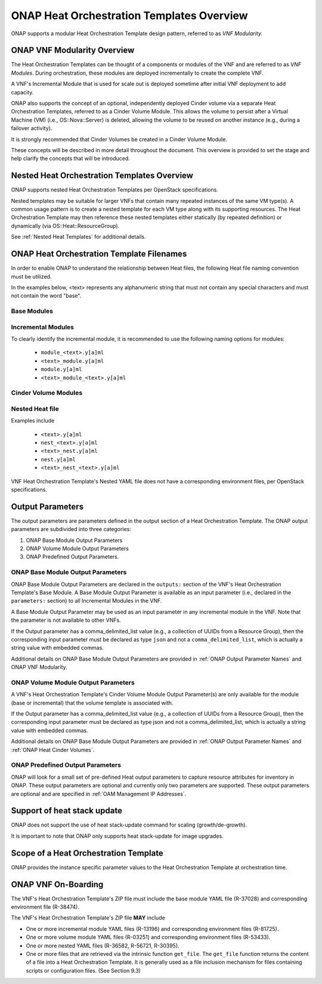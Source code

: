 .. Licensed under a Creative Commons Attribution 4.0 International License.
.. http://creativecommons.org/licenses/by/4.0
.. Copyright 2017 AT&T Intellectual Property.  All rights reserved.

.. _ONAP Heat Orchestration Templates Overview:

ONAP Heat Orchestration Templates Overview
-----------------------------------------------

ONAP supports a modular Heat Orchestration Template design pattern,
referred to as *VNF Modularity.*

.. _heat_onap_vnf_modularity_overview:

ONAP VNF Modularity Overview
^^^^^^^^^^^^^^^^^^^^^^^^^^^^^^^


.. req::
    :id: R-69663
    :target: VNF
    :keyword: MAY

    A VNF **MAY** be composed from one or more Heat Orchestration
    Templates, each of which represents a subset of the overall VNF.

The Heat Orchestration Templates can be thought of a components or modules of
the VNF and are referred to as *VNF Modules*. During orchestration,
these modules are
deployed incrementally to create the complete VNF.


.. req::
    :id: R-33132
    :target: VNF
    :keyword: MAY
    :updated: casablanca

    A VNF's Heat Orchestration Template **MAY** be
     1.) Base Module Heat Orchestration Template (also referred to as a
         Base Module),
     2.) Incremental Module Heat Orchestration Template (referred to as
         an Incremental Module), or
     3.) a Cinder Volume Module Heat Orchestration Template (referred to as
         Cinder Volume  Module).

.. req::
    :id: R-37028
    :target: VNF
    :keyword: MUST
    :updated: casablanca

    A VNF **MUST** be composed of one Base Module

.. req::
    :id: R-13196
    :target: VNF
    :keyword: MAY

    A VNF **MAY** be composed of zero to many Incremental Modules.

.. req::
    :id: R-28980
    :target: VNF
    :keyword: MAY

    A VNF's incremental module **MAY** be used for initial VNF deployment only.

.. req::
    :id: R-86926
    :target: VNF
    :keyword: MAY

    A VNF's incremental module **MAY** be used for scale out only.

A VNF's Incremental Module that is used for scale out is deployed sometime
after initial VNF deployment to add capacity.


.. req::
    :id: R-91497
    :target: VNF
    :keyword: MAY

    A VNF's incremental module **MAY** be used for both deployment and
    scale out.

.. req::
    :id: R-68122
    :target: VNF
    :keyword: MAY

    A VNF's incremental module **MAY** be deployed more than once,
    either during initial VNF deployment and/or scale out.

.. req::
    :id: R-46119
    :target: VNF
    :keyword: MAY

    A VNF's Heat Orchestration Template's Resource OS::Heat::CinderVolume
    **MAY** be defined in a Base Module.

.. req::
    :id: R-90748
    :target: VNF
    :keyword: MAY

    A VNF's Heat Orchestration Template's Resource OS::Heat::CinderVolume
    **MAY** be defined in an Incremental Module.

.. req::
    :id: R-03251
    :target: VNF
    :keyword: MAY

    A VNF's Heat Orchestration Template's Resource OS::Heat::CinderVolume
    **MAY** be defined in a Cinder Volume Module.

ONAP also supports the concept of an optional, independently deployed Cinder
volume via a separate Heat Orchestration Templates, referred to as a Cinder
Volume Module. This allows the volume to persist after a Virtual Machine
(VM) (i.e., OS::Nova::Server) is deleted, allowing the volume to be reused
on another instance (e.g., during a failover activity).

.. req::
    :id: R-11200
    :target: VNF
    :keyword: MUST
    :validation_mode: static
    :updated: casablanca

    A VNF's Cinder Volume Module, when it exists, **MUST** be 1:1
    with a Base module or Incremental module.

It is strongly recommended that Cinder Volumes be created in a Cinder Volume
Module.

.. req::
    :id: R-38474
    :target: VNF
    :keyword: MUST
    :validation_mode: static
    :updated: casablanca

    A VNF's Base Module **MUST** have a corresponding Environment File.

.. req::
    :id: R-81725
    :target: VNF
    :keyword: MUST
    :validation_mode: static
    :updated: casablanca

    A VNF's Incremental Module **MUST** have a corresponding Environment File

.. req::
    :id: R-53433
    :target: VNF
    :keyword: MUST
    :validation_mode: static
    :updated: casablanca

    A VNF's Cinder Volume Module **MUST** have a corresponding environment file

These concepts will be described in more detail throughout the document.
This overview is provided to set the stage and help clarify the concepts
that will be introduced.

Nested Heat Orchestration Templates Overview
^^^^^^^^^^^^^^^^^^^^^^^^^^^^^^^^^^^^^^^^^^^^^^^

ONAP supports nested Heat Orchestration Templates per OpenStack
specifications.


.. req::
    :id: R-36582
    :target: VNF
    :keyword: MAY

    A VNF's Base Module **MAY** utilize nested heat.

.. req::
    :id: R-56721
    :target: VNF
    :keyword: MAY

    A VNF's Incremental Module **MAY** utilize nested heat.

.. req::
    :id: R-30395
    :target: VNF
    :keyword: MAY

    A VNF's Cinder Volume Module **MAY** utilize nested heat.

Nested templates may be suitable for larger VNFs that contain many
repeated instances of the same VM type(s). A common usage pattern is to
create a nested template for each VM type along with its supporting
resources. The Heat Orchestration Template may then reference these
nested templates either statically (by repeated definition) or
dynamically (via OS::Heat::ResourceGroup).

See :ref:`Nested Heat Templates` for additional details.

ONAP Heat Orchestration Template Filenames
^^^^^^^^^^^^^^^^^^^^^^^^^^^^^^^^^^^^^^^^^^^^

In order to enable ONAP to understand the relationship between Heat
files, the following Heat file naming convention must be utilized.

In the examples below, <text> represents any alphanumeric string that
must not contain any special characters and must not contain the word
"base".


.. req::
    :id: R-87485
    :target: VNF
    :keyword: MUST
    :validation_mode: static

    A VNF's Heat Orchestration Template's file extension **MUST**
    be in the lower case format ``.yaml`` or ``.yml``.

.. req::
    :id: R-56438
    :target: VNF
    :keyword: MUST
    :validation_mode: static

    A VNF's Heat Orchestration Template's Nested YAML file extension **MUST**
    be in the lower case format ``.yaml`` or ``.yml``.

.. req::
    :id: R-74304
    :target: VNF
    :keyword: MUST
    :validation_mode: static

    A VNF's Heat Orchestration Template's Environment file extension **MUST**
    be in the lower case format ``.env``.

.. req::
    :id: R-99646
    :target: VNF
    :keyword: MUST
    :validation_mode: static

    A VNF's YAML files (i.e, Heat Orchestration Template files and
    Nested files) **MUST** have a unique name in the scope of the VNF.

Base Modules
~~~~~~~~~~~~


.. req::
    :id: R-81339
    :target: VNF
    :keyword: MUST
    :validation_mode: static
    :updated: casablanca

    A VNF Heat Orchestration Template's Base Module file name **MUST** include
    case insensitive 'base' in the filename and
    **MUST** match one of the following four
    formats:

     1.) ``base_<text>.y[a]ml``

     2.) ``<text>_base.y[a]ml``

     3.) ``base.y[a]ml``

     4.) ``<text>_base_<text>``.y[a]ml

    where ``<text>`` **MUST** contain only alphanumeric characters and
    underscores '_' and **MUST NOT** contain the case insensitive word ``base``.

.. req::
    :id: R-91342
    :target: VNF
    :keyword: MUST
    :validation_mode: static

    A VNF Heat Orchestration Template's Base Module's Environment File
    **MUST** be named identical to the VNF Heat Orchestration Template's
    Base Module with ``.y[a]ml`` replaced with ``.env``.

Incremental Modules
~~~~~~~~~~~~~~~~~~~


.. req::
    :id: R-87247
    :target: VNF
    :keyword: MUST
    :validation_mode: static
    :updated: casablanca

    VNF Heat Orchestration Template's Incremental Module file name
    **MUST** contain only alphanumeric characters and underscores
    '_' and **MUST NOT** contain the case insensitive word ``base``.

.. req::
    :id: R-94509
    :target: VNF
    :keyword: MUST
    :validation_mode: static

    A VNF Heat Orchestration Template's Incremental Module's Environment File
    **MUST** be named identical to the VNF Heat Orchestration Template's
    Incremental Module with ``.y[a]ml`` replaced with ``.env``.

To clearly identify the incremental module, it is recommended to use the
following naming options for modules:

 -  ``module_<text>.y[a]ml``

 -  ``<text>_module.y[a]ml``

 -  ``module.y[a]ml``

 -  ``<text>_module_<text>.y[a]ml``

Cinder Volume Modules
~~~~~~~~~~~~~~~~~~~~~


.. req::
    :id: R-82732
    :target: VNF
    :keyword: MUST
    :validation_mode: static
    :updated: casablanca

    A VNF Heat Orchestration Template's Cinder Volume Module **MUST**
    be named identical to the base or incremental module it is supporting with
    ``_volume`` appended.

.. req::
    :id: R-31141
    :target: VNF
    :keyword: MUST
    :validation_mode: static
    :updated: casablanca

    VNF Heat Orchestration Template's Cinder Volume Module's Environment File
    **MUST** be named identical to the VNF Heat Orchestration Template's
    Cinder Volume Module with ``.y[a]ml`` replaced with ``.env``.

Nested Heat file
~~~~~~~~~~~~~~~~


.. req::
    :id: R-76057
    :target: VNF
    :keyword: MUST
    :validation_mode: static
    :updated: casablanca

    VNF Heat Orchestration Template's Nested YAML file name **MUST** contain
    only alphanumeric characters and underscores '_' and
    **MUST NOT** contain the case insensitive word ``base``.

.. req::
    :id: R-70276
    :target: VNF
    :keyword: MUST NOT
    :validation_mode: static

    A VNF HEAT's Orchestration Nested Template's YAML file name **MUST NOT**
    be in the format ``{vm-type}.y[a]ml`` where ``{vm-type}`` is defined
    in the Heat Orchestration Template.

Examples include

 -  ``<text>.y[a]ml``

 -  ``nest_<text>.y[a]ml``

 -  ``<text>_nest.y[a]ml``

 -  ``nest.y[a]ml``

 -  ``<text>_nest_<text>.y[a]ml``

VNF Heat Orchestration Template's Nested YAML file does not have a
corresponding environment files, per OpenStack specifications.

.. _Output Parameters:

Output Parameters
^^^^^^^^^^^^^^^^^^^^^^

The output parameters are parameters defined in the output section of a
Heat Orchestration Template. The ONAP output parameters are subdivided
into three categories:

1. ONAP Base Module Output Parameters

2. ONAP Volume Module Output Parameters

3. ONAP Predefined Output Parameters.

ONAP Base Module Output Parameters
~~~~~~~~~~~~~~~~~~~~~~~~~~~~~~~~~~~~~~~~~~

ONAP Base Module Output Parameters are declared in the ``outputs:`` section
of the VNF's Heat Orchestration Template's Base Module. A Base Module Output
Parameter is available as an input parameter (i.e., declared in
the ``parameters:`` section) to all Incremental Modules in the VNF.

A Base Module Output Parameter may be used as an input parameter in any
incremental module in the VNF.  Note that the parameter is not available to
other VNFs.


.. req::
    :id: R-52753
    :target: VNF
    :keyword: MUST
    :validation_mode: static

    VNF's Heat Orchestration Template's Base Module's output parameter's
    name and type **MUST** match the VNF's Heat Orchestration Template's
    incremental Module's name and type unless the output parameter is of
    type ``comma_delimited_list``, then the corresponding input parameter
    **MUST** be declared as type ``json``.

If the Output parameter has a comma_delimited_list value (e.g., a collection
of UUIDs from a Resource Group), then the corresponding input parameter must
be declared as type ``json`` and not a ``comma_delimited_list``,
which is actually a string value with embedded commas.


.. req::
    :id: R-22608
    :target: VNF
    :keyword: MUST NOT
    :validation_mode: static

    When a VNF's Heat Orchestration Template's Base Module's output
    parameter is declared as an input parameter in an Incremental Module,
    the parameter attribute ``constraints:`` **MUST NOT** be declared.

Additional details on ONAP Base Module Output Parameters are provided in
:ref:`ONAP Output Parameter Names` and ONAP VNF Modularity.

ONAP Volume Module Output Parameters
~~~~~~~~~~~~~~~~~~~~~~~~~~~~~~~~~~~~


.. req::
    :id: R-89913
    :target: VNF
    :keyword: MUST
    :validation_mode: static
    :updated: casablanca

    A VNF's Heat Orchestration Template's Cinder Volume Module Output
    Parameter(s)
    **MUST** include the
    UUID(s) of the Cinder Volumes created in template,
    while others **MAY** be included.

A VNF's Heat Orchestration Template's Cinder Volume Module Output Parameter(s)
are only available for the module (base or incremental) that the volume
template is associated with.


.. req::
    :id: R-07443
    :target: VNF
    :keyword: MUST
    :validation_mode: static
    :updated: casablanca

    A VNF's Heat Orchestration Templates' Cinder Volume Module Output
    Parameter's name and type **MUST** match the input parameter name and type
    in the corresponding Base Module or Incremental Module unless the Output
    Parameter is of the type ``comma_delimited_list``, then the corresponding
    input parameter **MUST** be declared as type ``json``.

If the Output parameter has a comma_delimited_list value (e.g., a collection
of UUIDs from a Resource Group), then the corresponding input parameter must
be declared as type json and not a comma_delimited_list, which is actually
a string value with embedded commas.


.. req::
    :id: R-20547
    :target: VNF
    :keyword: MUST NOT
    :validation_mode: static

    When an ONAP Volume Module Output Parameter is declared as an input
    parameter in a base or an incremental module Heat Orchestration
    Template, parameter constraints **MUST NOT** be declared.

Additional details on ONAP Base Module Output Parameters are provided in
:ref:`ONAP Output Parameter Names` and :ref:`ONAP Heat Cinder Volumes`.

ONAP Predefined Output Parameters
~~~~~~~~~~~~~~~~~~~~~~~~~~~~~~~~~~~~~~~~~~

ONAP will look for a small set of pre-defined Heat output parameters to
capture resource attributes for inventory in ONAP. These output parameters
are optional and currently only two parameters are supported. These output
parameters are optional and are specified in
:ref:`OAM Management IP Addresses`.

Support of heat stack update
^^^^^^^^^^^^^^^^^^^^^^^^^^^^^^^^^^

ONAP does not support the use of heat stack-update command for scaling
(growth/de-growth).


.. req::
    :id: R-39349
    :target: VNF
    :keyword: MUST NOT
    :validation_mode: static

    A VNF Heat Orchestration Template **MUST NOT** be designed to utilize the
    OpenStack ``heat stack-update`` command for scaling (growth/de-growth).

.. req::
    :id: R-43413
    :target: VNF
    :keyword: MUST
    :validation_mode: static

    A VNF **MUST** utilize a modular Heat Orchestration Template design to
    support scaling (growth/de-growth).

It is important to note that ONAP only supports heat stack-update for
image upgrades.

Scope of a Heat Orchestration Template
^^^^^^^^^^^^^^^^^^^^^^^^^^^^^^^^^^^^^^^^


.. req::
    :id: R-59482
    :target: VNF
    :keyword: MUST NOT
    :validation_mode: static

    A VNF's Heat Orchestration Template **MUST NOT** be VNF instance
    specific or cloud site specific.

ONAP provides the instance specific parameter values to the Heat
Orchestration Template at orchestration time.


.. req::
    :id: R-01896
    :target: VNF
    :keyword: MUST
    :validation_mode: static

    A VNF's Heat Orchestration Template's parameter values that are constant
    across all deployments **MUST** be declared in a Heat Orchestration
    Template Environment File.

ONAP VNF On-Boarding
^^^^^^^^^^^^^^^^^^^^

.. req::
    :id: R-511776
    :keyword: MUST

    When a VNF's Heat Orchestration Template is ready
    to be on-boarded to ONAP,
    all files composing the VNF Heat Orchestration Template
    **MUST** be placed in a flat (i.e., non-hierarchical) directory and
    archived using ZIP.  The resulting ZIP file is uploaded into ONAP.

The VNF's Heat Orchestration Template's ZIP file must include
the base module YAML file (R-37028) and corresponding environment file
(R-38474).  

The VNF's Heat Orchestration Template's ZIP file **MAY** include

* One or more incremental module YAML files (R-13196) and corresponding
  environment files (R-81725).
* One or more volume module YAML files (R-03251) and corresponding 
  environment files (R-53433). 
* One or more nested YAML files (R-36582, R-56721, R-30395).
* One or more files that are retrieved via the intrinsic function
  ``get_file``.  The ``get_file`` function returns the content of a file
  into a Heat Orchestration Template. It is generally used as a file
  inclusion mechanism for files containing scripts or configuration files.
  (See Section 9.3)

.. req::
    :id: R-348813
    :keyword: MUST

    The VNF's Heat Orchestration Template's ZIP file **MUST NOT** include
    a binary image file.

